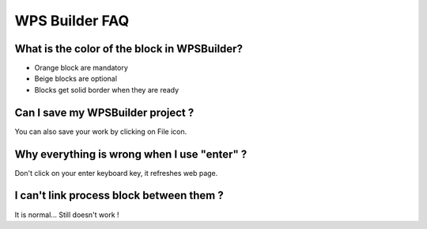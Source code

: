 WPS Builder FAQ
^^^^^^^^^^^^^^^^^^^^^^^^^^^^^^^^^^^^
What is the color of the block in WPSBuilder?
~~~~~~~~~~~~~~~~~~~~~~~~~~~~~~~~~~~~~~~~~~~~~~~~~~~~~

- Orange block are mandatory

- Beige blocks are optional

- Blocks get solid border when they are ready

Can I save my WPSBuilder project ?
~~~~~~~~~~~~~~~~~~~~~~~~~~~~~~~~~~~~~~~~~

You can also save your work by clicking on File icon.

Why everything is wrong when I use "enter" ?
~~~~~~~~~~~~~~~~~~~~~~~~~~~~~~~~~~~~~~~~~~~~~~~~~~~~~~~~

Don't click on your enter keyboard key, it refreshes web page.

I can't link process block between them ?
~~~~~~~~~~~~~~~~~~~~~~~~~~~~~~~~~~~~~~~~~~~~~~~~~~~~~~~~

It is normal... Still doesn't work !
